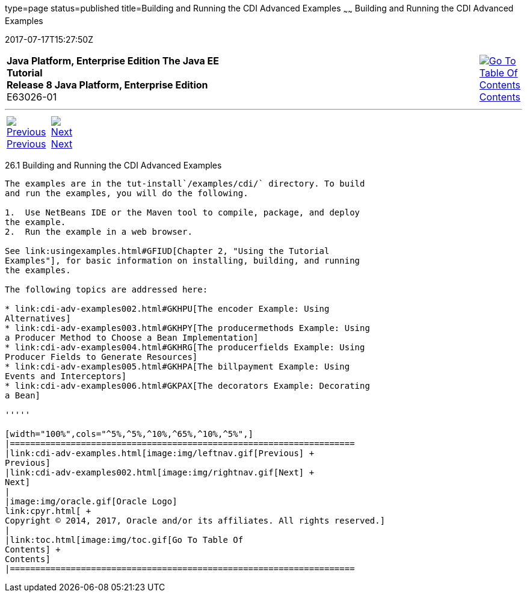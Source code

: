 type=page
status=published
title=Building and Running the CDI Advanced Examples
~~~~~~
Building and Running the CDI Advanced Examples
==============================================
2017-07-17T15:27:50Z

[[top]]

[width="100%",cols="50%,45%,^5%",]
|=======================================================================
|*Java Platform, Enterprise Edition The Java EE Tutorial* +
*Release 8 Java Platform, Enterprise Edition* +
E63026-01
|
|link:toc.html[image:img/toc.gif[Go To Table Of
Contents] +
Contents]
|=======================================================================

'''''

[cols="^5%,^5%,90%",]
|=======================================================================
|link:cdi-adv-examples.html[image:img/leftnav.gif[Previous] +
Previous] 
|link:cdi-adv-examples002.html[image:img/rightnav.gif[Next] +
Next] | 
|=======================================================================


[[A1251406]]

[[building-and-running-the-cdi-advanced-examples]]
26.1 Building and Running the CDI Advanced Examples
---------------------------------------------------

The examples are in the tut-install`/examples/cdi/` directory. To build
and run the examples, you will do the following.

1.  Use NetBeans IDE or the Maven tool to compile, package, and deploy
the example.
2.  Run the example in a web browser.

See link:usingexamples.html#GFIUD[Chapter 2, "Using the Tutorial
Examples"], for basic information on installing, building, and running
the examples.

The following topics are addressed here:

* link:cdi-adv-examples002.html#GKHPU[The encoder Example: Using
Alternatives]
* link:cdi-adv-examples003.html#GKHPY[The producermethods Example: Using
a Producer Method to Choose a Bean Implementation]
* link:cdi-adv-examples004.html#GKHRG[The producerfields Example: Using
Producer Fields to Generate Resources]
* link:cdi-adv-examples005.html#GKHPA[The billpayment Example: Using
Events and Interceptors]
* link:cdi-adv-examples006.html#GKPAX[The decorators Example: Decorating
a Bean]

'''''

[width="100%",cols="^5%,^5%,^10%,^65%,^10%,^5%",]
|====================================================================
|link:cdi-adv-examples.html[image:img/leftnav.gif[Previous] +
Previous] 
|link:cdi-adv-examples002.html[image:img/rightnav.gif[Next] +
Next]
|
|image:img/oracle.gif[Oracle Logo]
link:cpyr.html[ +
Copyright © 2014, 2017, Oracle and/or its affiliates. All rights reserved.]
|
|link:toc.html[image:img/toc.gif[Go To Table Of
Contents] +
Contents]
|====================================================================
